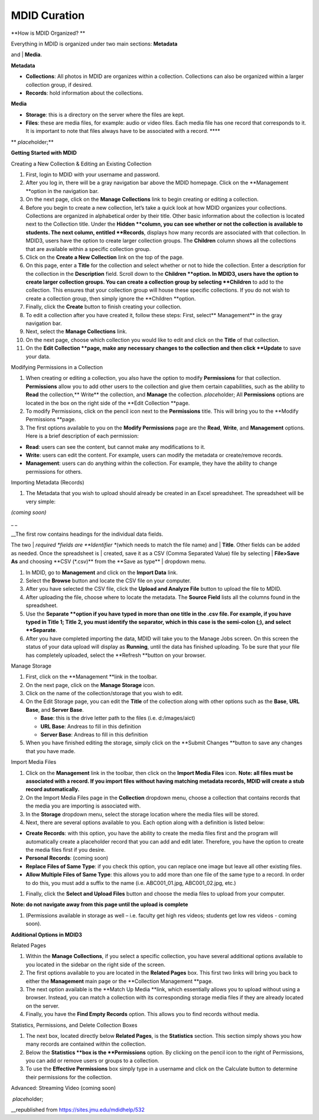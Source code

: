 MDID Curation
=============

.. sectionauthor:: Andreas Knab
.. publishdate:: 2011-12-09
.. summary:: A quick overview on how to import metadata and media into MDID3

.. index::
   single: curation; data; collections; storage; files; permissions


**How is MDID Organized? **

|image0|

| Everything in MDID is organized under two main sections: **Metadata**
and
| **Media**.

**Metadata**

-  **Collections**: All photos in MDID are organizes within a
   collection. Collections can also be organized within a larger
   collection group, if desired.
-  **Records**: hold information about the collections.

**Media**

-  **Storage**: this is a directory on the server where the files are
   kept.
-  **Files**: these are media files, for example: audio or video files.
   Each media file has one record that corresponds to it. It is
   important to note that files always have to be associated with a
   record. \*\*\*\*

** *place*\ holder;**

**Getting Started with MDID**

Creating a New Collection & Editing an Existing Collection

#. First, login to MDID with your username and password.
#. After you log in, there will be a gray navigation bar above the MDID
   homepage. Click on the **Management **\ option in the navigation bar.
#. On the next page, click on the **Manage Collections** link to begin
   creating or editing a collection.
#. Before you begin to create a new collection, let’s take a quick look
   at how MDID organizes your collections. Collections are organized in
   alphabetical order by their title. Other basic information about the
   collection is located next to the Collection title. Under the
   **Hidden **\ column, you can see whether or not the collection is
   available to students. The next column, entitled **Records**,
   displays how many records are associated with that collection. In
   MDID3, users have the option to create larger collection groups. The
   **Children** column shows all the collections that are available
   within a specific collection group.
#. Click on the **Create a New Collection** link on the top of the page.
#. On this page, enter a **Title** for the collection and select whether
   or not to hide the collection. Enter a description for the collection
   in the **Description** field. Scroll down to the **Children
   **\ option. In MDID3, users have the option to create larger
   collection groups. You can create a collection group by selecting
   **Children** to add to the collection. This ensures that your
   collection group will house these specific collections. If you do not
   wish to create a collection group, then simply ignore the **Children
   **\ option.
#. Finally, click the **Create** button to finish creating your
   collection.
#. To edit a collection after you have created it, follow these steps:
   First, select\*\* Management\*\* in the gray navigation bar.
#. Next, select the **Manage Collections** link.
#. On the next page, choose which collection you would like to edit and
   click on the **Title** of that collection.
#. On the **Edit Collection **\ page, make any necessary changes to the
   collection and then click **Update** to save your data.

Modifying Permissions in a Collection

#. When creating or editing a collection, you also have the option to
   modify **Permissions** for that collection. **Permissions** allow you
   to add other users to the collection and give them certain
   capabilities, such as the ability to **Read** the collection,\*\*
   Write\*\* the collection, and **Manage** the
   collection. \ *place*\ holder; All **Permissions** options are
   located in the box on the right side of the **Edit Collection
   **\ page.
#. To modify Permissions, click on the pencil icon next to the
   **Permissions** title. This will bring you to the **Modify
   Permissions **\ page.
#. The first options available to you on the **Modify Permissions** page
   are the **Read**, **Write**, and **Management** options. Here is a
   brief description of each permission:

-  **Read**: users can see the content, but cannot make any
   modifications to it.
-  **Write**: users can edit the content. For example, users can modify
   the metadata or create/remove records.
-  **Management**: users can do anything within the collection. For
   example, they have the ability to change permissions for others.

Importing Metadata (Records)

#. The Metadata that you wish to upload should already be created in an
   Excel spreadsheet. The spreadsheet will be very simple:

*(coming soon)*

\_ \_

| \_\_The first row contains headings for the individual data fields.
The two
| *required *\ fields are **Identifier **\ (which needs to match the
file name) and
| **Title**. Other fields can be added as needed. Once the spreadsheet
is
| created, save it as a CSV (Comma Separated Value) file by selecting
| **File>Save As** and choosing \*\*CSV (\*.csv)** from the **\ Save as
type\*\*
| dropdown menu.

#. In MDID, go to **Management** and click on the **Import Data** link.
#. Select the **Browse** button and locate the CSV file on your
   computer.
#. After you have selected the CSV file, click the **Upload and Analyze
   File** button to upload the file to MDID.
#. After uploading the file, choose where to locate the metadata. The
   **Source Field** lists all the columns found in the spreadsheet.
#. Use the **Separate **\ option if you have typed in more than one
   title in the .csv file. For example, if you have typed in Title 1;
   Title 2, you must identify the separator, which in this case is the
   semi-colon (;), and select **Separate**.
#. After you have completed importing the data, MDID will take you to
   the Manage Jobs screen. On this screen the status of your data upload
   will display as **Running**, until the data has finished uploading.
   To be sure that your file has completely uploaded, select the
   **Refresh **\ button on your browser.

Manage Storage

#. First, click on the **Management **\ link in the toolbar.
#. On the next page, click on the **Manage Storage** icon.
#. Click on the name of the collection/storage that you wish to edit.
#. On the Edit Storage page, you can edit the **Title** of the
   collection along with other options such as the **Base**, **URL
   Base**, and **Server Base**.

   -  **Base**: this is the drive letter path to the files (i.e.
      d:/images/aict)
   -  **URL Base**: Andreas to fill in this definition
   -  **Server Base**: Andreas to fill in this definition

#. When you have finished editing the storage, simply click on the
   **Submit Changes **\ button to save any changes that you have made.

Import Media Files

#. Click on the **Management** link in the toolbar, then click on the
   **Import Media Files** icon.
   **Note: all files must be associated with a record. If you import
   files without having matching metadata records, MDID will create a
   stub record automatically.**
#. On the Import Media Files page in the **Collection** dropdown menu,
   choose a collection that contains records that the media you are
   importing is associated with.
#. In the **Storage** dropdown menu, select the storage location where
   the media files will be stored.
#. Next, there are several options available to you. Each option along
   with a definition is listed below:

-  **Create Records**: with this option, you have the ability to create
   the media files first and the program will automatically create a
   placeholder record that you can add and edit later. Therefore, you
   have the option to create the media files first if you desire.
-  **Personal Records**: (coming soon)
-  **Replace Files of Same Type**: if you check this option, you can
   replace one image but leave all other existing files.
-  **Allow Multiple Files of Same Type**: this allows you to add more
   than one file of the same type to a record. In order to do this, you
   must add a suffix to the name (i.e. ABC001\_01.jpg, ABC001\_02.jpg,
   etc.)

#. Finally, click the **Select and Upload Files** button and choose the
   media files to upload from your computer.

**Note: do not navigate away from this page until the upload is
complete**

#. (Permissions available in storage as well – i.e. faculty get high res
   videos; students get low res videos - coming soon).

**Additional Options in MDID3**

Related Pages

#. Within the **Manage Collections**, if you select a specific
   collection, you have several additional options available to you
   located in the sidebar on the right side of the screen.
#. The first options available to you are located in the **Related
   Pages** box. This first two links will bring you back to either the
   **Management** main page or the **Collection Management **\ page.
#. The next option available is the **Match Up Media **\ link, which
   essentially allows you to upload without using a browser. Instead,
   you can match a collection with its corresponding storage media files
   if they are already located on the server.
#. Finally, you have the **Find Empty Records** option. This allows you
   to find records without media.

Statistics, Permissions, and Delete Collection Boxes

#. The next box, located directly below **Related Pages**, is the
   **Statistics** section. This section simply shows you how many
   records are contained within the collection.
#. Below the **Statistics **\ box is the **Permissions** option. By
   clicking on the pencil icon to the right of Permissions, you can add
   or remove users or groups to a collection.
#. To use the **Effective Permissions** box simply type in a username
   and click on the Calculate button to determine their permissions for
   the collection.

Advanced: Streaming Video (coming soon)

 *place*\ holder;

\_\_republished from https://sites.jmu.edu/mdidhelp/532

.. |image0| image:: http://sites.jmu.edu/mdidhelp/files/2011/12/mdid-metadata-and-%20media.png
   :target: http://sites.jmu.edu/mdidhelp/files/2011/12/mdid-metadata-and-%20media.png
